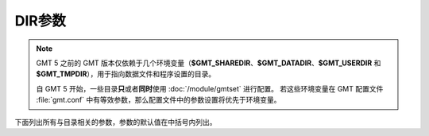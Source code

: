 DIR参数
=======

.. note::

   GMT 5 之前的 GMT 版本仅依赖于几个环境变量（\ **$GMT_SHAREDIR**\ 、\ **$GMT_DATADIR**\ 、\ 
   **$GMT_USERDIR** 和 **$GMT_TMPDIR**\ ），用于指向数据文件和程序设置的目录。

   自 GMT 5 开始，一些目录\ **只**\ 或者\ **同时**\ 使用 :doc:`/module/gmtset` 进行配置。 
   若这些环境变量在 GMT 配置文件 :file:`gmt.conf` 中有等效参数，那么配置文件中的参数设置将优先于环境变量。

下面列出所有与目录相关的参数，参数的默认值在中括号内列出。

.. glossary::

    **DIR_CACHE**
        从 GMT 服务器下载的临时文件（以 **@** 开头，如 :file:`@hotspots.txt`\ ）的存储目录 [:file:`~/.gmt/cache`]

    **DIR_DATA**
        数据文件的存放目录，默认值为空。覆盖环境变量 **$GMT_DATADIR** 的值。

        GMT 在命令中遇到文件名时，首先在当前目录下寻找该文件。
        若找不到，则会到参数 **DIR_DATA** 指定的目录中寻找。
        若依然找不到，则到环境变量 **$GMT_DATADIR** 指定的目录中寻找。

    **DIR_DCW**
        :doc:`DCW数据 </dataset/dcw/index>` 所在路径，默认值为空。GMT 会自动猜测合理的路径值。

    **DIR_GSHHG**
        :doc:`GSHHG 数据 </dataset/gshhg>` 所在路径。若该参数为空，则路径默认为 **$GMT_SHAREDIR**\ /coast 目录。

